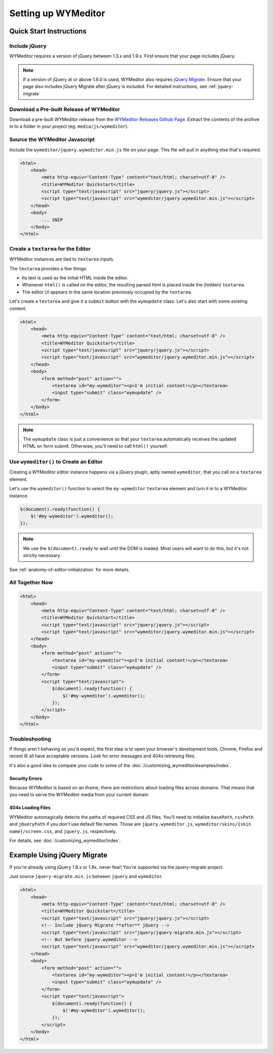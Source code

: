 ####################
Setting up WYMeditor
####################

************************
Quick Start Instructions
************************

Include jQuery
==============

WYMeditor requires a version of jQuery between 1.3.x and 1.9.x.
First ensure that your page includes jQuery.

.. note::

    If a version of jQuery at or above 1.8.0 is used,
    WYMeditor also requires `jQuery Migrate`_.
    Ensure that your page also includes jQuery Migrate
    after jQuery is included.
    For detailed instructions,
    see :ref:`jquery-migrate`

.. _`jQuery Migrate`: https://github.com/jquery/jquery-migrate/

Download a Pre-built Release of WYMeditor
=========================================

Download a pre-built WYMeditor release
from the `WYMeditor Releases Github Page`_.
Extract the contents of the archive
in to a folder in your project
(eg. ``media/js/wymeditor``).


.. _`WYMeditor Releases Github Page`: https://github.com/wymeditor/wymeditor/releases

Source the WYMeditor Javascript
===============================

Include the ``wymeditor/jquery.wymeditor.min.js`` file
on your page.
This file will pull in anything else that's required.

.. code-block:: html

    <html>
        <head>
            <meta http-equiv="Content-Type" content="text/html; charset=utf-8" />
            <title>WYMeditor Quickstart</title>
            <script type="text/javascript" src="jquery/jquery.js"></script>
            <script type="text/javascript" src="wymeditor/jquery.wymeditor.min.js"></script>
        </head>
        <body>
            ... SNIP
        </body>
    </html>

Create a ``textarea`` for the Editor
====================================

WYMeditor instances are tied to ``textarea`` inputs.

The ``textarea`` provides a few things:

* Its text is used
  as the initial HTML
  inside the editor.
* Whenever ``html()`` is called on the editor,
  the resulting parsed html
  is placed inside the
  (hidden) ``textarea``.
* The editor UI appears in the same location
  previously occupied by the ``textarea``.

Let's create a ``textarea``
and give it a ``submit`` button
with the ``wymupdate`` class.
Let's also start with some existing content.

.. code-block:: html

    <html>
        <head>
            <meta http-equiv="Content-Type" content="text/html; charset=utf-8" />
            <title>WYMeditor Quickstart</title>
            <script type="text/javascript" src="jquery/jquery.js"></script>
            <script type="text/javascript" src="wymeditor/jquery.wymeditor.min.js"></script>
        </head>
        <body>
            <form method="post" action="">
                <textarea id="my-wymeditor"><p>I'm initial content!</p></textarea>
                <input type="submit" class="wymupdate" />
            </form>
        </body>
    </html>

.. note::

    The ``wymupdate`` class is just a convenience
    so that your ``textarea``
    automatically receives the updated  HTML
    on form submit.
    Otherwise,
    you'll need to call ``html()`` yourself.


Use ``wymeditor()`` to Create an Editor
=======================================

Creating a WYMeditor editor instance happens
via a jQuery plugin,
aptly named ``wymeditor``,
that you call on a ``textarea`` element.

Let's use the ``wymeditor()`` function
to select the ``my-wymeditor`` ``textarea`` element
and turn it in to a WYMeditor instance.

.. code-block:: javascript

    $(document).ready(function() {
        $('#my-wymeditor').wymeditor();
    });

.. note::

    We use the ``$(document).ready``
    to wait until the DOM is loaded.
    Most users will want to do this,
    but it's not strictly necessary.

See :ref:`anatomy-of-editor-initialization` for more details.

All Together Now
================

.. code-block:: html

    <html>
        <head>
            <meta http-equiv="Content-Type" content="text/html; charset=utf-8" />
            <title>WYMeditor Quickstart</title>
            <script type="text/javascript" src="jquery/jquery.js"></script>
            <script type="text/javascript" src="wymeditor/jquery.wymeditor.min.js"></script>
        </head>
        <body>
            <form method="post" action="">
                <textarea id="my-wymeditor"><p>I'm initial content!</p></textarea>
                <input type="submit" class="wymupdate" />
            </form>
            <script type="text/javascript">
                $(document).ready(function() {
                    $('#my-wymeditor').wymeditor();
                });
            </script>
        </body>
    </html>

Troubleshooting
===============

If things aren't behaving as you'd expect,
the first step is to open your browser's development tools.
Chrome, Firefox and recent IE all have acceptable versions.
Look for error messages
and 404s retrieving files.

It's also a good idea
to compare your code
to some of the :doc:`/customizing_wymeditor/examples/index`.

Security Errors
---------------

Because WYMeditor is based on an iframe,
there are restrictions about loading files across domains.
That means that you need to serve the WYMeditor media
from your current domain.

404s Loading Files
------------------

WYMeditor automagically detects the paths
of required CSS and JS files.
You'll need to initialize ``basePath``,
``cssPath``
and ``jQueryPath``
if you don't use default file names.
Those are ``jquery.wymeditor.js``,
``wymeditor/skins/{skin name}/screen.css``,
and ``jquery.js``, respectively.

For details,
see :doc:`/customizing_wymeditor/index`.

.. _jquery-migrate:

****************************
Example Using jQuery Migrate
****************************

If you're already using jQuery 1.8.x or 1.9x,
never fear!
You're supported via the jquery-migrate project.

Just source ``jquery-migrate.min.js``
between ``jquery`` and ``wymeditor``.

.. code-block:: html

    <html>
        <head>
            <meta http-equiv="Content-Type" content="text/html; charset=utf-8" />
            <title>WYMeditor Quickstart</title>
            <script type="text/javascript" src="jquery/jquery.js"></script>
            <!-- Include jQuery Migrate **after** jQuery -->
            <script type="text/javascript" src="jquery/jquery-migrate.min.js"></script>
            <!-- But before jquery.wymeditor -->
            <script type="text/javascript" src="wymeditor/jquery.wymeditor.min.js"></script>
        </head>
        <body>
            <form method="post" action="">
                <textarea id="my-wymeditor"><p>I'm initial content!</p></textarea>
                <input type="submit" class="wymupdate" />
            </form>
            <script type="text/javascript">
                $(document).ready(function() {
                    $('#my-wymeditor').wymeditor();
                });
            </script>
        </body>
    </html>
